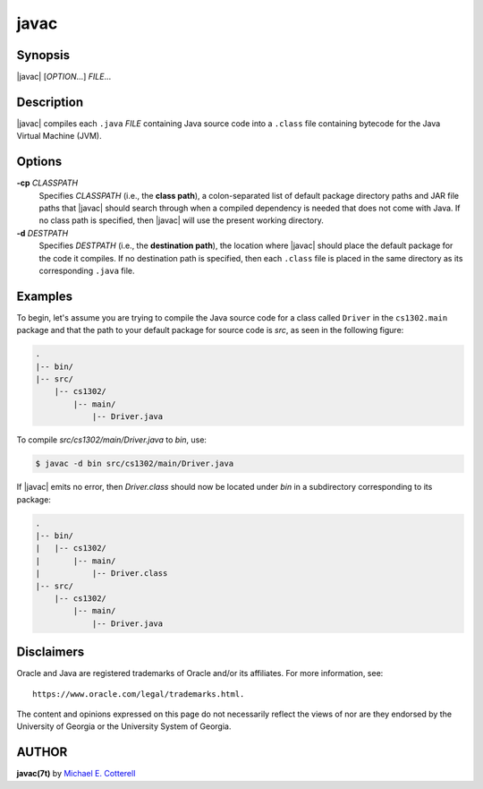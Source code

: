 .. |javac| replace:: :program:`javac`

javac
=====

Synopsis
--------

|javac| [*OPTION*...] *FILE*...

Description
-----------

|javac| compiles each ``.java`` *FILE* containing Java source code into
a ``.class`` file containing bytecode for the Java Virtual Machine (JVM).

Options
-------

**-cp** *CLASSPATH*
    Specifies *CLASSPATH* (i.e., the **class path**), a colon-separated list of
    default package directory paths and JAR file paths that |javac| should
    search through when a compiled dependency is needed that does not come with
    Java. If no class path is specified, then |javac| will use the present
    working directory.

**-d** *DESTPATH*
    Specifies *DESTPATH* (i.e., the **destination path**), the location where
    |javac| should place the default package for the code it compiles. If
    no destination path is specified, then each ``.class`` file is placed
    in the same directory as its corresponding ``.java`` file.

Examples
---------

To begin, let's assume you are trying to compile the Java source code for a
class called ``Driver`` in the ``cs1302.main`` package and that the path to
your default package for source code is *src*, as seen in the following
figure:

.. code-block:: plain

   .
   |-- bin/
   |-- src/
       |-- cs1302/
           |-- main/
               |-- Driver.java

To compile *src/cs1302/main/Driver.java* to *bin*, use:

.. code-block:: plain

   $ javac -d bin src/cs1302/main/Driver.java

If |javac| emits no error, then *Driver.class* should now be located under *bin*
in a subdirectory corresponding to its package:

.. code-block:: plain

   .
   |-- bin/
   |   |-- cs1302/
   |       |-- main/
   |           |-- Driver.class
   |-- src/
       |-- cs1302/
           |-- main/
               |-- Driver.java

Disclaimers
-----------

Oracle and Java are registered trademarks of Oracle and/or its affiliates.
For more information, see::

  https://www.oracle.com/legal/trademarks.html.

The content and opinions expressed on this page do not necessarily reflect
the views of nor are they endorsed by the University of Georgia or the
University System of Georgia.

AUTHOR
------

**javac(7t)** by |mepcott|_

.. |mepcott| replace:: Michael E. Cotterell
.. _mepcott: mepcott@uga.edu
